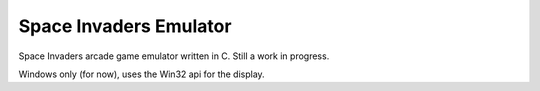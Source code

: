 Space Invaders Emulator
=======================
Space Invaders arcade game emulator written in C. Still a work in progress.

Windows only (for now), uses the Win32 api for the display.

